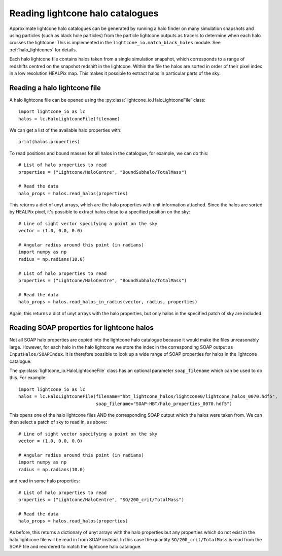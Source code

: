 Reading lightcone halo catalogues
=================================

Approximate lightcone halo catalogues can be generated by running a
halo finder on many simulation snapshots and using particles (such as
black hole particles) from the particle lightcone outputs as tracers to
determine when each halo crosses the lightcone. This is implemented in
the ``lightcone_io.match_black_holes`` module. See
:ref:`halo_lightcones` for details.

Each halo lightcone file contains halos taken from a single simulation
snapshot, which corresponds to a range of redshifts centred on the
snapshot redshift in the lightcone. Within the file the halos are
sorted in order of their pixel index in a low resolution HEALPix
map. This makes it possible to extract halos in particular parts of
the sky.

Reading a halo lightcone file
-----------------------------

A halo lightcone file can be opened using the
:py:class:`lightcone_io.HaloLightconeFile` class::

  import lightcone_io as lc
  halos = lc.HaloLightconeFile(filename)

We can get a list of the available halo properties with::

  print(halos.properties)

To read positions and bound masses for all halos in the catalogue, for
example, we can do this::

  # List of halo properties to read
  properties = ("Lightcone/HaloCentre", "BoundSubhalo/TotalMass")

  # Read the data
  halo_props = halos.read_halos(properties)

This returns a dict of unyt arrays, which are the halo properties with
unit information attached. Since the halos are sorted by HEALPix
pixel, it's possible to extract halos close to a specified position on
the sky::

  # Line of sight vector specifying a point on the sky
  vector = (1.0, 0.0, 0.0)

  # Angular radius around this point (in radians)
  import numpy as np
  radius = np.radians(10.0)

  # List of halo properties to read
  properties = ("Lightcone/HaloCentre", "BoundSubhalo/TotalMass")

  # Read the data
  halo_props = halos.read_halos_in_radius(vector, radius, properties)

Again, this returns a dict of unyt arrays with the halo properties,
but only halos in the specified patch of sky are included.

Reading SOAP properties for lightcone halos
-------------------------------------------

Not all SOAP halo properties are copied into the lightcone halo
catalogue because it would make the files unreasonably large. However,
for each halo in the halo lightcone we store the index in the
corresponding SOAP output as ``InputHalos/SOAPIndex``. It is therefore
possible to look up a wide range of SOAP properties for halos in the
lightcone catalogue.

The :py:class:`lightcone_io.HaloLightconeFile` class has an optional
parameter ``soap_filename`` which can be used to do this. For
example::

      import lightcone_io as lc
      halos = lc.HaloLightconeFile(filename="hbt_lightcone_halos/lightcone0/lightcone_halos_0070.hdf5",
                                   soap_filename="SOAP-HBT/halo_properties_0070.hdf5")

This opens one of the halo lightcone files AND the corresponding SOAP
output which the halos were taken from. We can then select a patch of
sky to read in, as above::

      # Line of sight vector specifying a point on the sky
      vector = (1.0, 0.0, 0.0)

      # Angular radius around this point (in radians)
      import numpy as np
      radius = np.radians(10.0)

and read in some halo properties::

    # List of halo properties to read
    properties = ("Lightcone/HaloCentre", "SO/200_crit/TotalMass")

    # Read the data
    halo_props = halos.read_halos(properties)

As before, this returns a dictionary of unyt arrays with the halo
properties but any properties which do not exist in the halo lightcone
file will be read in from SOAP instead. In this case the quantity
``SO/200_crit/TotalMass`` is read from the SOAP file and reordered to
match the lightcone halo catalogue.
